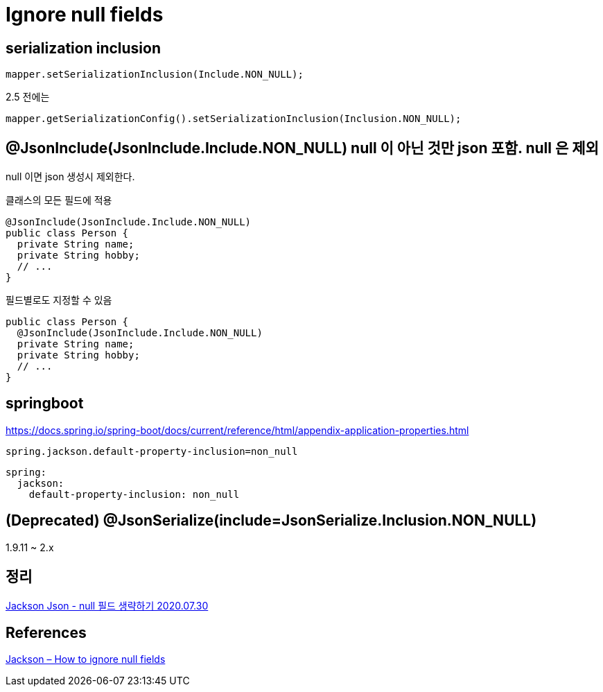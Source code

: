 = Ignore null fields

== serialization inclusion
[source,java]
----
mapper.setSerializationInclusion(Include.NON_NULL);
----

2.5 전에는
----
mapper.getSerializationConfig().setSerializationInclusion(Inclusion.NON_NULL);
----

== @JsonInclude(JsonInclude.Include.NON_NULL) null 이 아닌 것만 json 포함. null 은 제외

null 이면 json 생성시 제외한다.

클래스의 모든 필드에 적용
[source,java]
----
@JsonInclude(JsonInclude.Include.NON_NULL)
public class Person {
  private String name;
  private String hobby;
  // ...
}
----

필드별로도 지정할 수 있음

[source,java]
----
public class Person {
  @JsonInclude(JsonInclude.Include.NON_NULL)
  private String name;
  private String hobby;
  // ...
}
----

== springboot

https://docs.spring.io/spring-boot/docs/current/reference/html/appendix-application-properties.html

----
spring.jackson.default-property-inclusion=non_null
----

----
spring:
  jackson:
    default-property-inclusion: non_null
----

== (Deprecated) @JsonSerialize(include=JsonSerialize.Inclusion.NON_NULL)
1.9.11 ~ 2.x

== 정리
https://junho85.pe.kr/1626[Jackson Json - null 필드 생략하기 2020.07.30]

== References
https://mkyong.com/java/jackson-how-to-ignore-null-fields/[Jackson – How to ignore null fields]

